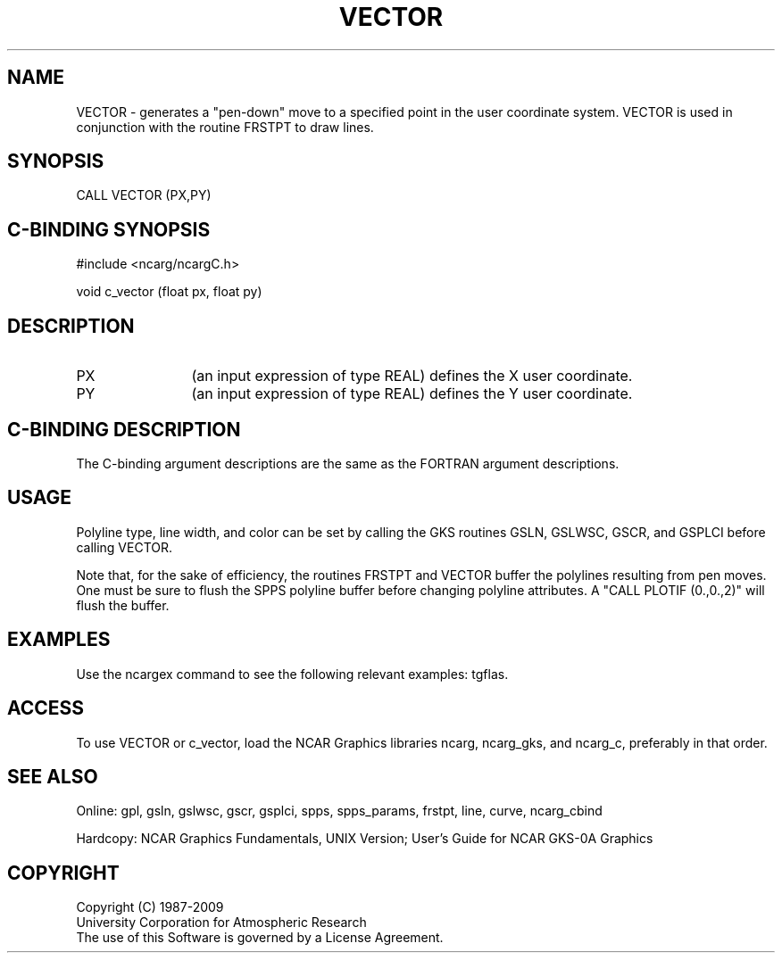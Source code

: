 .TH VECTOR 3NCARG "March 1993" UNIX "NCAR GRAPHICS"
.na
.nh
.SH NAME
VECTOR - generates a "pen-down" move to a specified point in the user
coordinate system.  VECTOR is used in conjunction with the routine FRSTPT
to draw lines.
.SH SYNOPSIS
CALL VECTOR (PX,PY)
.SH C-BINDING SYNOPSIS
#include <ncarg/ncargC.h>
.sp
void c_vector (float px, float py)
.SH DESCRIPTION 
.IP PX 12
(an input expression of type REAL) defines the X user coordinate.
.IP PY 12
(an input expression of type REAL) defines the Y user coordinate.
.SH C-BINDING DESCRIPTION
The C-binding argument descriptions are the same as the FORTRAN
argument descriptions.
.SH USAGE
Polyline type, line width, and color can be set by calling the
GKS routines GSLN, GSLWSC, GSCR, and GSPLCI before calling VECTOR.
.sp
Note that, for the sake of efficiency, the routines FRSTPT and VECTOR
buffer the polylines resulting from pen moves.  One must be sure to flush
the SPPS polyline buffer before changing polyline attributes.
A "CALL PLOTIF (0.,0.,2)" will flush the buffer.
.SH EXAMPLES
Use the ncargex command to see the following relevant examples: 
tgflas.
.SH ACCESS
To use VECTOR or c_vector, load the NCAR Graphics libraries ncarg, ncarg_gks,
and ncarg_c, preferably in that order.  
.SH SEE ALSO
Online:
gpl, gsln, gslwsc, gscr, gsplci,
spps, spps_params, frstpt, line, curve, ncarg_cbind
.sp
Hardcopy:  
NCAR Graphics Fundamentals, UNIX Version;
User's Guide for NCAR GKS-0A Graphics
.SH COPYRIGHT
Copyright (C) 1987-2009
.br
University Corporation for Atmospheric Research
.br
The use of this Software is governed by a License Agreement.
